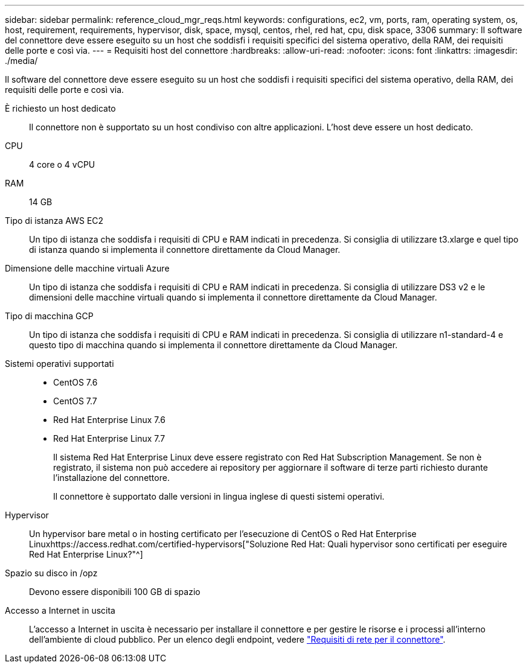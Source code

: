 ---
sidebar: sidebar 
permalink: reference_cloud_mgr_reqs.html 
keywords: configurations, ec2, vm, ports, ram, operating system, os, host, requirement, requirements, hypervisor, disk, space, mysql, centos, rhel, red hat, cpu, disk space, 3306 
summary: Il software del connettore deve essere eseguito su un host che soddisfi i requisiti specifici del sistema operativo, della RAM, dei requisiti delle porte e così via. 
---
= Requisiti host del connettore
:hardbreaks:
:allow-uri-read: 
:nofooter: 
:icons: font
:linkattrs: 
:imagesdir: ./media/


[role="lead"]
Il software del connettore deve essere eseguito su un host che soddisfi i requisiti specifici del sistema operativo, della RAM, dei requisiti delle porte e così via.

È richiesto un host dedicato:: Il connettore non è supportato su un host condiviso con altre applicazioni. L'host deve essere un host dedicato.
CPU:: 4 core o 4 vCPU
RAM:: 14 GB
Tipo di istanza AWS EC2:: Un tipo di istanza che soddisfa i requisiti di CPU e RAM indicati in precedenza. Si consiglia di utilizzare t3.xlarge e quel tipo di istanza quando si implementa il connettore direttamente da Cloud Manager.
Dimensione delle macchine virtuali Azure:: Un tipo di istanza che soddisfa i requisiti di CPU e RAM indicati in precedenza. Si consiglia di utilizzare DS3 v2 e le dimensioni delle macchine virtuali quando si implementa il connettore direttamente da Cloud Manager.
Tipo di macchina GCP:: Un tipo di istanza che soddisfa i requisiti di CPU e RAM indicati in precedenza. Si consiglia di utilizzare n1-standard-4 e questo tipo di macchina quando si implementa il connettore direttamente da Cloud Manager.
Sistemi operativi supportati::
+
--
* CentOS 7.6
* CentOS 7.7
* Red Hat Enterprise Linux 7.6
* Red Hat Enterprise Linux 7.7
+
Il sistema Red Hat Enterprise Linux deve essere registrato con Red Hat Subscription Management. Se non è registrato, il sistema non può accedere ai repository per aggiornare il software di terze parti richiesto durante l'installazione del connettore.

+
Il connettore è supportato dalle versioni in lingua inglese di questi sistemi operativi.



--
Hypervisor:: Un hypervisor bare metal o in hosting certificato per l'esecuzione di CentOS o Red Hat Enterprise Linuxhttps://access.redhat.com/certified-hypervisors["Soluzione Red Hat: Quali hypervisor sono certificati per eseguire Red Hat Enterprise Linux?"^]
Spazio su disco in /opz:: Devono essere disponibili 100 GB di spazio
Accesso a Internet in uscita:: L'accesso a Internet in uscita è necessario per installare il connettore e per gestire le risorse e i processi all'interno dell'ambiente di cloud pubblico. Per un elenco degli endpoint, vedere link:reference_networking_cloud_manager.html["Requisiti di rete per il connettore"].

